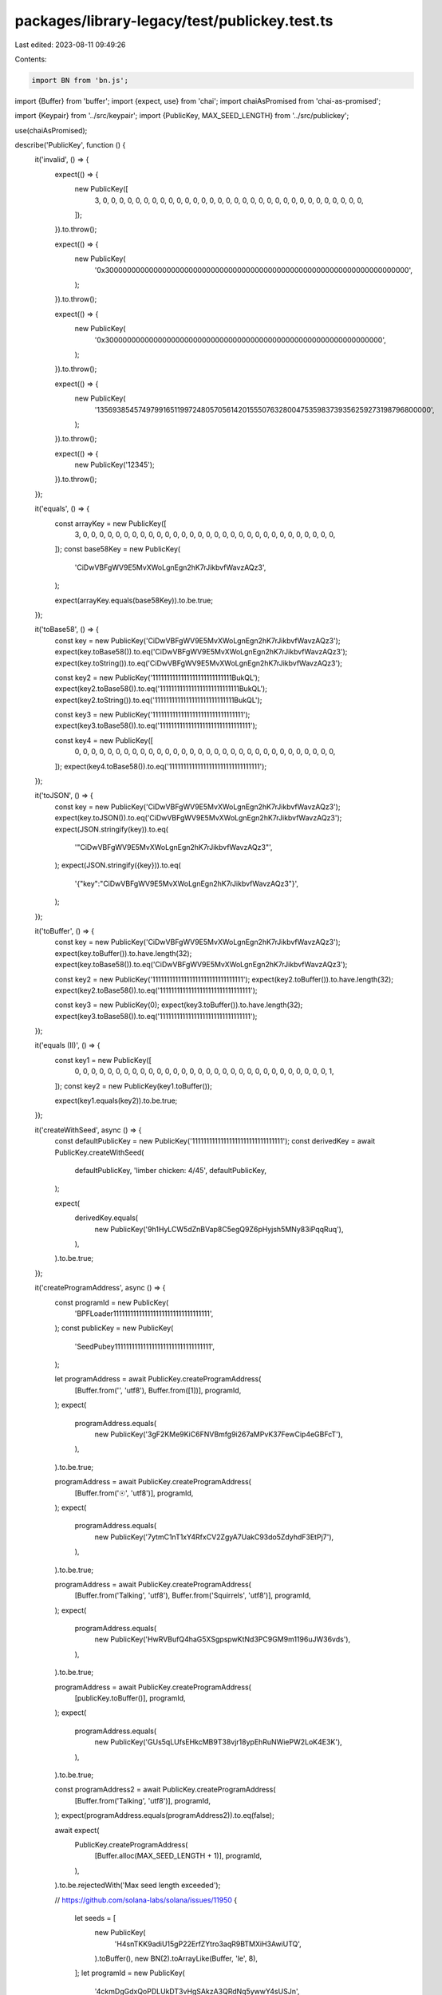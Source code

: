 packages/library-legacy/test/publickey.test.ts
==============================================

Last edited: 2023-08-11 09:49:26

Contents:

.. code-block:: ts

    import BN from 'bn.js';
import {Buffer} from 'buffer';
import {expect, use} from 'chai';
import chaiAsPromised from 'chai-as-promised';

import {Keypair} from '../src/keypair';
import {PublicKey, MAX_SEED_LENGTH} from '../src/publickey';

use(chaiAsPromised);

describe('PublicKey', function () {
  it('invalid', () => {
    expect(() => {
      new PublicKey([
        3, 0, 0, 0, 0, 0, 0, 0, 0, 0, 0, 0, 0, 0, 0, 0, 0, 0, 0, 0, 0, 0, 0, 0,
        0, 0, 0, 0, 0, 0, 0, 0, 0,
      ]);
    }).to.throw();

    expect(() => {
      new PublicKey(
        '0x300000000000000000000000000000000000000000000000000000000000000000000',
      );
    }).to.throw();

    expect(() => {
      new PublicKey(
        '0x300000000000000000000000000000000000000000000000000000000000000',
      );
    }).to.throw();

    expect(() => {
      new PublicKey(
        '135693854574979916511997248057056142015550763280047535983739356259273198796800000',
      );
    }).to.throw();

    expect(() => {
      new PublicKey('12345');
    }).to.throw();
  });

  it('equals', () => {
    const arrayKey = new PublicKey([
      3, 0, 0, 0, 0, 0, 0, 0, 0, 0, 0, 0, 0, 0, 0, 0, 0, 0, 0, 0, 0, 0, 0, 0, 0,
      0, 0, 0, 0, 0, 0, 0,
    ]);
    const base58Key = new PublicKey(
      'CiDwVBFgWV9E5MvXWoLgnEgn2hK7rJikbvfWavzAQz3',
    );

    expect(arrayKey.equals(base58Key)).to.be.true;
  });

  it('toBase58', () => {
    const key = new PublicKey('CiDwVBFgWV9E5MvXWoLgnEgn2hK7rJikbvfWavzAQz3');
    expect(key.toBase58()).to.eq('CiDwVBFgWV9E5MvXWoLgnEgn2hK7rJikbvfWavzAQz3');
    expect(key.toString()).to.eq('CiDwVBFgWV9E5MvXWoLgnEgn2hK7rJikbvfWavzAQz3');

    const key2 = new PublicKey('1111111111111111111111111111BukQL');
    expect(key2.toBase58()).to.eq('1111111111111111111111111111BukQL');
    expect(key2.toString()).to.eq('1111111111111111111111111111BukQL');

    const key3 = new PublicKey('11111111111111111111111111111111');
    expect(key3.toBase58()).to.eq('11111111111111111111111111111111');

    const key4 = new PublicKey([
      0, 0, 0, 0, 0, 0, 0, 0, 0, 0, 0, 0, 0, 0, 0, 0, 0, 0, 0, 0, 0, 0, 0, 0, 0,
      0, 0, 0, 0, 0, 0, 0,
    ]);
    expect(key4.toBase58()).to.eq('11111111111111111111111111111111');
  });

  it('toJSON', () => {
    const key = new PublicKey('CiDwVBFgWV9E5MvXWoLgnEgn2hK7rJikbvfWavzAQz3');
    expect(key.toJSON()).to.eq('CiDwVBFgWV9E5MvXWoLgnEgn2hK7rJikbvfWavzAQz3');
    expect(JSON.stringify(key)).to.eq(
      '"CiDwVBFgWV9E5MvXWoLgnEgn2hK7rJikbvfWavzAQz3"',
    );
    expect(JSON.stringify({key})).to.eq(
      '{"key":"CiDwVBFgWV9E5MvXWoLgnEgn2hK7rJikbvfWavzAQz3"}',
    );
  });

  it('toBuffer', () => {
    const key = new PublicKey('CiDwVBFgWV9E5MvXWoLgnEgn2hK7rJikbvfWavzAQz3');
    expect(key.toBuffer()).to.have.length(32);
    expect(key.toBase58()).to.eq('CiDwVBFgWV9E5MvXWoLgnEgn2hK7rJikbvfWavzAQz3');

    const key2 = new PublicKey('11111111111111111111111111111111');
    expect(key2.toBuffer()).to.have.length(32);
    expect(key2.toBase58()).to.eq('11111111111111111111111111111111');

    const key3 = new PublicKey(0);
    expect(key3.toBuffer()).to.have.length(32);
    expect(key3.toBase58()).to.eq('11111111111111111111111111111111');
  });

  it('equals (II)', () => {
    const key1 = new PublicKey([
      0, 0, 0, 0, 0, 0, 0, 0, 0, 0, 0, 0, 0, 0, 0, 0, 0, 0, 0, 0, 0, 0, 0, 0, 0,
      0, 0, 0, 0, 0, 0, 1,
    ]);
    const key2 = new PublicKey(key1.toBuffer());

    expect(key1.equals(key2)).to.be.true;
  });

  it('createWithSeed', async () => {
    const defaultPublicKey = new PublicKey('11111111111111111111111111111111');
    const derivedKey = await PublicKey.createWithSeed(
      defaultPublicKey,
      'limber chicken: 4/45',
      defaultPublicKey,
    );

    expect(
      derivedKey.equals(
        new PublicKey('9h1HyLCW5dZnBVap8C5egQ9Z6pHyjsh5MNy83iPqqRuq'),
      ),
    ).to.be.true;
  });

  it('createProgramAddress', async () => {
    const programId = new PublicKey(
      'BPFLoader1111111111111111111111111111111111',
    );
    const publicKey = new PublicKey(
      'SeedPubey1111111111111111111111111111111111',
    );

    let programAddress = await PublicKey.createProgramAddress(
      [Buffer.from('', 'utf8'), Buffer.from([1])],
      programId,
    );
    expect(
      programAddress.equals(
        new PublicKey('3gF2KMe9KiC6FNVBmfg9i267aMPvK37FewCip4eGBFcT'),
      ),
    ).to.be.true;

    programAddress = await PublicKey.createProgramAddress(
      [Buffer.from('☉', 'utf8')],
      programId,
    );
    expect(
      programAddress.equals(
        new PublicKey('7ytmC1nT1xY4RfxCV2ZgyA7UakC93do5ZdyhdF3EtPj7'),
      ),
    ).to.be.true;

    programAddress = await PublicKey.createProgramAddress(
      [Buffer.from('Talking', 'utf8'), Buffer.from('Squirrels', 'utf8')],
      programId,
    );
    expect(
      programAddress.equals(
        new PublicKey('HwRVBufQ4haG5XSgpspwKtNd3PC9GM9m1196uJW36vds'),
      ),
    ).to.be.true;

    programAddress = await PublicKey.createProgramAddress(
      [publicKey.toBuffer()],
      programId,
    );
    expect(
      programAddress.equals(
        new PublicKey('GUs5qLUfsEHkcMB9T38vjr18ypEhRuNWiePW2LoK4E3K'),
      ),
    ).to.be.true;

    const programAddress2 = await PublicKey.createProgramAddress(
      [Buffer.from('Talking', 'utf8')],
      programId,
    );
    expect(programAddress.equals(programAddress2)).to.eq(false);

    await expect(
      PublicKey.createProgramAddress(
        [Buffer.alloc(MAX_SEED_LENGTH + 1)],
        programId,
      ),
    ).to.be.rejectedWith('Max seed length exceeded');

    // https://github.com/solana-labs/solana/issues/11950
    {
      let seeds = [
        new PublicKey(
          'H4snTKK9adiU15gP22ErfZYtro3aqR9BTMXiH3AwiUTQ',
        ).toBuffer(),
        new BN(2).toArrayLike(Buffer, 'le', 8),
      ];
      let programId = new PublicKey(
        '4ckmDgGdxQoPDLUkDT3vHgSAkzA3QRdNq5ywwY4sUSJn',
      );
      programAddress = await PublicKey.createProgramAddress(seeds, programId);
      expect(
        programAddress.equals(
          new PublicKey('12rqwuEgBYiGhBrDJStCiqEtzQpTTiZbh7teNVLuYcFA'),
        ),
      ).to.be.true;
    }

    // Should work in promise mode, for backwards compatibility
    PublicKey.createProgramAddress(
      [Buffer.from('', 'utf8'), Buffer.from([1])],
      programId,
    ).then();
  });

  it('findProgramAddress', async () => {
    const programId = new PublicKey(
      'BPFLoader1111111111111111111111111111111111',
    );
    let [programAddress, nonce] = await PublicKey.findProgramAddress(
      [Buffer.from('', 'utf8')],
      programId,
    );
    expect(
      programAddress.equals(
        await PublicKey.createProgramAddress(
          [Buffer.from('', 'utf8'), Buffer.from([nonce])],
          programId,
        ),
      ),
    ).to.be.true;

    // Should work in promise mode, for backwards compatibility
    PublicKey.findProgramAddress([Buffer.from('', 'utf8')], programId).then();
  });

  it('isOnCurve', () => {
    let onCurve = Keypair.generate().publicKey;
    expect(PublicKey.isOnCurve(onCurve.toBuffer())).to.be.true;
    expect(PublicKey.isOnCurve(onCurve.toBase58())).to.be.true;
    expect(PublicKey.isOnCurve(onCurve)).to.be.true;
    // A program address, yanked from one of the above tests. This is a pretty
    // poor test vector since it was created by the same code it is testing.
    // Unfortunately, I've been unable to find a golden negative example input
    // for curve25519 point decompression :/
    let offCurve = new PublicKey(
      '12rqwuEgBYiGhBrDJStCiqEtzQpTTiZbh7teNVLuYcFA',
    );
    expect(PublicKey.isOnCurve(offCurve.toBuffer())).to.be.false;
    expect(PublicKey.isOnCurve(offCurve.toBase58())).to.be.false;
    expect(PublicKey.isOnCurve(offCurve)).to.be.false;
  });

  it('canBeSerializedWithBorsh', () => {
    const publicKey = Keypair.generate().publicKey;
    const encoded = publicKey.encode();
    const decoded = PublicKey.decode(encoded);
    expect(decoded.equals(publicKey)).to.be.true;
  });

  it('canBeDeserializedUncheckedWithBorsh', () => {
    const publicKey = Keypair.generate().publicKey;
    const encoded = Buffer.concat([publicKey.encode(), new Uint8Array(10)]);
    const decoded = PublicKey.decodeUnchecked(encoded);
    expect(decoded.equals(publicKey)).to.be.true;
  });
});


